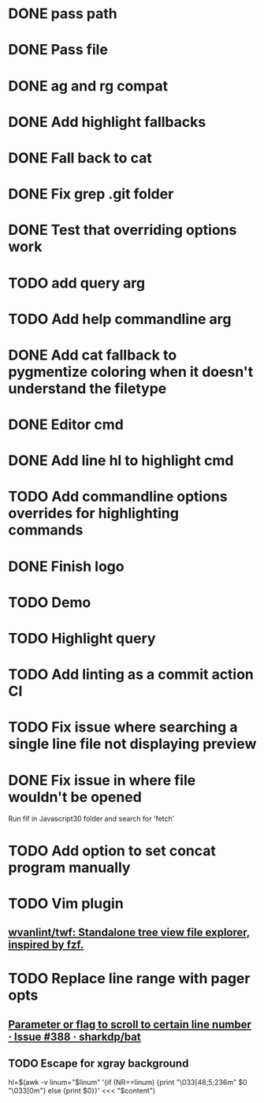 * DONE pass path
* DONE Pass file
* DONE ag and rg compat
* DONE Add highlight fallbacks
* DONE Fall back to cat
* DONE Fix grep .git folder
* DONE Test that overriding options work
* TODO add query arg
* TODO Add help commandline arg
* DONE Add cat fallback to pygmentize coloring when it doesn't understand the filetype
* DONE Editor cmd
* DONE Add line hl to highlight cmd
* TODO Add commandline options overrides for highlighting commands
* DONE Finish logo
* TODO Demo
* TODO Highlight query
* TODO Add linting as a commit action CI
* TODO Fix issue where searching a single line file not displaying preview
* DONE Fix issue in where file wouldn't be opened
  Run fif in Javascript30 folder and search for 'fetch'
* TODO Add option to set concat program manually
* TODO Vim plugin
** [[https://github.com/wvanlint/twf][wvanlint/twf: Standalone tree view file explorer, inspired by fzf.]]
* TODO Replace line range with pager opts
** [[https://github.com/sharkdp/bat/issues/388][Parameter or flag to scroll to certain line number · Issue #388 · sharkdp/bat]]
** TODO Escape for xgray background
  hl=$(awk -v linum="$linum" '{if (NR==linum) {print "\033[48;5;236m" $0 "\033[0m"} else {print $0}}' <<< "$content")
